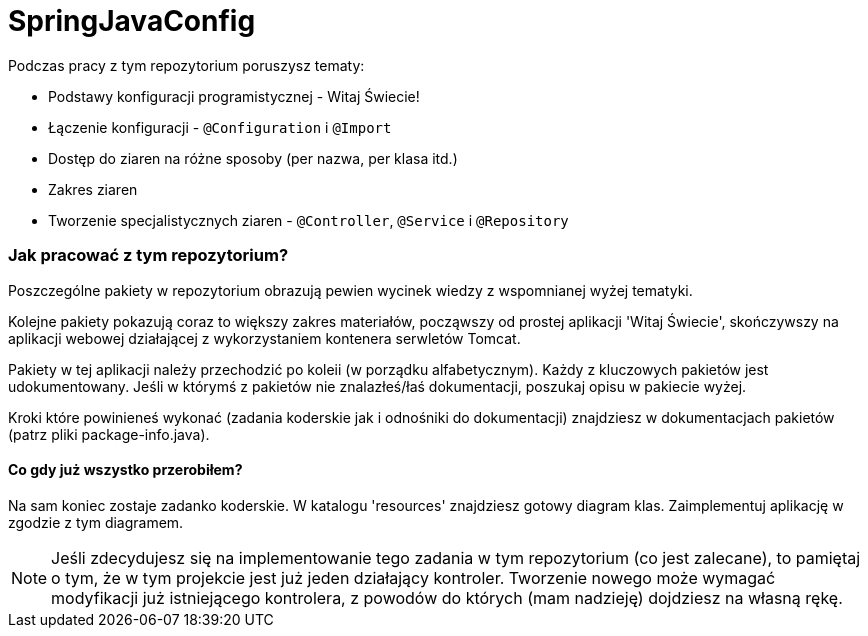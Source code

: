 = SpringJavaConfig

Podczas pracy z tym repozytorium poruszysz tematy:

- Podstawy konfiguracji programistycznej - Witaj Świecie!
- Łączenie konfiguracji - `@Configuration` i `@Import`
- Dostęp do ziaren na różne sposoby (per nazwa, per klasa itd.)
- Zakres ziaren
- Tworzenie specjalistycznych ziaren - `@Controller`, `@Service` i `@Repository`

### Jak pracować z tym repozytorium?
Poszczególne pakiety w repozytorium obrazują pewien wycinek wiedzy z wspomnianej wyżej tematyki.

Kolejne pakiety pokazują coraz to większy zakres materiałów, począwszy od
prostej aplikacji 'Witaj Świecie', skończywszy na aplikacji webowej działającej
z wykorzystaniem kontenera serwletów Tomcat.

Pakiety w tej aplikacji należy przechodzić po koleii (w porządku alfabetycznym).
Każdy z kluczowych pakietów jest udokumentowany. Jeśli w którymś z pakietów nie znalazłeś/łaś
dokumentacji, poszukaj opisu w pakiecie wyżej.

Kroki które powinieneś wykonać (zadania koderskie jak i odnośniki do dokumentacji)
znajdziesz w dokumentacjach pakietów (patrz pliki package-info.java).

#### Co gdy już wszystko przerobiłem?
Na sam koniec zostaje zadanko koderskie. W katalogu 'resources' znajdziesz
gotowy diagram klas. Zaimplementuj aplikację w zgodzie z tym diagramem.

NOTE: Jeśli zdecydujesz się na implementowanie tego zadania w tym repozytorium (co jest zalecane),
to pamiętaj o tym, że w tym projekcie jest już jeden działający kontroler. Tworzenie
nowego może wymagać modyfikacji już istniejącego kontrolera, z powodów do których
(mam nadzieję) dojdziesz na własną rękę.